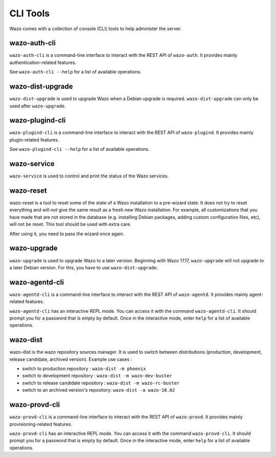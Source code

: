 *********
CLI Tools
*********

Wazo comes with a collection of console (CLI) tools to help administer the server.


wazo-auth-cli
-------------

``wazo-auth-cli`` is a command-line interface to interact with the REST API of ``wazo-auth``. It
provides mainly authentication-related features.

See ``wazo-auth-cli --help`` for a list of available operations.


wazo-dist-upgrade
-----------------

``wazo-dist-upgrade`` is used to upgrade Wazo when a Debian upgrade is required.
``wazo-dist-upgrade`` can only be used after ``wazo-upgrade``.

wazo-plugind-cli
----------------

``wazo-plugind-cli`` is a command-line interface to interact with the REST API of ``wazo-plugind``.
It provides mainly plugin-related features.

See ``wazo-plugind-cli --help`` for a list of available operations.


wazo-service
------------

``wazo-service`` is used to control and print the status of the Wazo services.


.. _wazo_reset:

wazo-reset
----------

wazo-reset is a tool to reset some of the state of a Wazo installation to a pre-wizard state.  It
does not try to reset everything and will *not* give the same result as a fresh new Wazo
installation. For example, all customizations that you have made that are not stored in the database
(e.g. installing Debian packages, adding custom configuration files, etc), will not be reset. This
tool should be used with extra care.

After using it, you need to pass the wizard once again.


wazo-upgrade
------------

``wazo-upgrade`` is used to upgrade Wazo to a later version. Beginning with Wazo 17.17,
``wazo-upgrade`` will not upgrade to a later Debian version. For this, you have to use
``wazo-dist-upgrade``.


wazo-agentd-cli
---------------

``wazo-agentd-cli`` is a command-line interface to interact with the REST API of ``wazo-agentd``.
It provides mainly agent-related features.

``wazo-agentd-cli`` has an interactive REPL mode. You can access it with the command
``wazo-agentd-cli``. It should prompt you for a password that is empty by default. Once in the
interactive mode, enter ``help`` for a list of available operations.


.. _wazo_dist:

wazo-dist
---------

wazo-dist is the wazo repository sources manager. It is used to switch between distributions
(production, development, release candidate, archived version). Example use cases :

* switch to production repository : ``wazo-dist -m phoenix``
* switch to development repository : ``wazo-dist -m wazo-dev-buster``
* switch to release candidate repository : ``wazo-dist -m wazo-rc-buster``
* switch to an archived version's repository: ``wazo-dist -a wazo-18.02``


wazo-provd-cli
--------------

``wazo-provd-cli`` is a command-line interface to interact with the REST API of ``wazo-provd``. It
provides mainly provisioning-related features.

``wazo-provd-cli`` has an interactive REPL mode. You can access it with the command
``wazo-provd-cli``. It should prompt you for a password that is empty by default. Once in the
interactive mode, enter ``help`` for a list of available operations.
